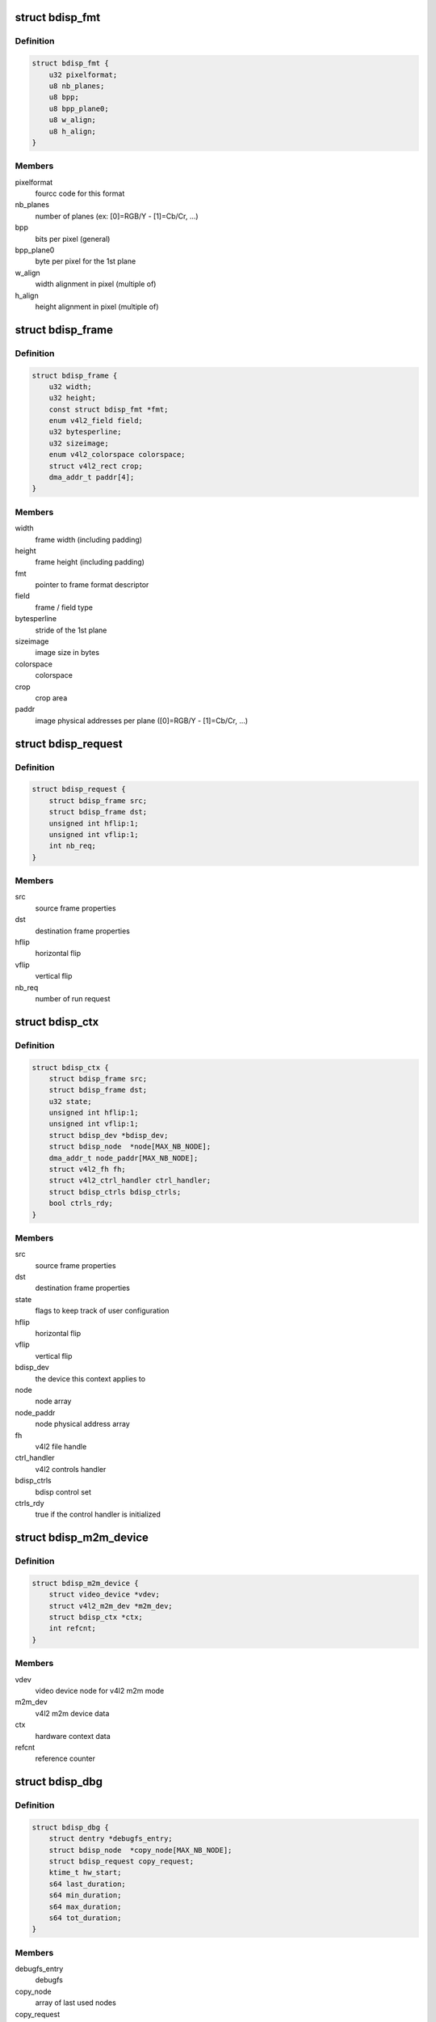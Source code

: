.. -*- coding: utf-8; mode: rst -*-
.. src-file: drivers/media/platform/sti/bdisp/bdisp.h

.. _`bdisp_fmt`:

struct bdisp_fmt
================

.. c:type:: struct bdisp_fmt

    driver's internal color format data

.. _`bdisp_fmt.definition`:

Definition
----------

.. code-block:: c

    struct bdisp_fmt {
        u32 pixelformat;
        u8 nb_planes;
        u8 bpp;
        u8 bpp_plane0;
        u8 w_align;
        u8 h_align;
    }

.. _`bdisp_fmt.members`:

Members
-------

pixelformat
    fourcc code for this format

nb_planes
    number of planes  (ex: [0]=RGB/Y - [1]=Cb/Cr, ...)

bpp
    bits per pixel (general)

bpp_plane0
    byte per pixel for the 1st plane

w_align
    width alignment in pixel (multiple of)

h_align
    height alignment in pixel (multiple of)

.. _`bdisp_frame`:

struct bdisp_frame
==================

.. c:type:: struct bdisp_frame

    frame properties

.. _`bdisp_frame.definition`:

Definition
----------

.. code-block:: c

    struct bdisp_frame {
        u32 width;
        u32 height;
        const struct bdisp_fmt *fmt;
        enum v4l2_field field;
        u32 bytesperline;
        u32 sizeimage;
        enum v4l2_colorspace colorspace;
        struct v4l2_rect crop;
        dma_addr_t paddr[4];
    }

.. _`bdisp_frame.members`:

Members
-------

width
    frame width (including padding)

height
    frame height (including padding)

fmt
    pointer to frame format descriptor

field
    frame / field type

bytesperline
    stride of the 1st plane

sizeimage
    image size in bytes

colorspace
    colorspace

crop
    crop area

paddr
    image physical addresses per plane ([0]=RGB/Y - [1]=Cb/Cr, ...)

.. _`bdisp_request`:

struct bdisp_request
====================

.. c:type:: struct bdisp_request

    bdisp request

.. _`bdisp_request.definition`:

Definition
----------

.. code-block:: c

    struct bdisp_request {
        struct bdisp_frame src;
        struct bdisp_frame dst;
        unsigned int hflip:1;
        unsigned int vflip:1;
        int nb_req;
    }

.. _`bdisp_request.members`:

Members
-------

src
    source frame properties

dst
    destination frame properties

hflip
    horizontal flip

vflip
    vertical flip

nb_req
    number of run request

.. _`bdisp_ctx`:

struct bdisp_ctx
================

.. c:type:: struct bdisp_ctx

    device context data

.. _`bdisp_ctx.definition`:

Definition
----------

.. code-block:: c

    struct bdisp_ctx {
        struct bdisp_frame src;
        struct bdisp_frame dst;
        u32 state;
        unsigned int hflip:1;
        unsigned int vflip:1;
        struct bdisp_dev *bdisp_dev;
        struct bdisp_node  *node[MAX_NB_NODE];
        dma_addr_t node_paddr[MAX_NB_NODE];
        struct v4l2_fh fh;
        struct v4l2_ctrl_handler ctrl_handler;
        struct bdisp_ctrls bdisp_ctrls;
        bool ctrls_rdy;
    }

.. _`bdisp_ctx.members`:

Members
-------

src
    source frame properties

dst
    destination frame properties

state
    flags to keep track of user configuration

hflip
    horizontal flip

vflip
    vertical flip

bdisp_dev
    the device this context applies to

node
    node array

node_paddr
    node physical address array

fh
    v4l2 file handle

ctrl_handler
    v4l2 controls handler

bdisp_ctrls
    bdisp control set

ctrls_rdy
    true if the control handler is initialized

.. _`bdisp_m2m_device`:

struct bdisp_m2m_device
=======================

.. c:type:: struct bdisp_m2m_device

    v4l2 memory-to-memory device data

.. _`bdisp_m2m_device.definition`:

Definition
----------

.. code-block:: c

    struct bdisp_m2m_device {
        struct video_device *vdev;
        struct v4l2_m2m_dev *m2m_dev;
        struct bdisp_ctx *ctx;
        int refcnt;
    }

.. _`bdisp_m2m_device.members`:

Members
-------

vdev
    video device node for v4l2 m2m mode

m2m_dev
    v4l2 m2m device data

ctx
    hardware context data

refcnt
    reference counter

.. _`bdisp_dbg`:

struct bdisp_dbg
================

.. c:type:: struct bdisp_dbg

    debug info

.. _`bdisp_dbg.definition`:

Definition
----------

.. code-block:: c

    struct bdisp_dbg {
        struct dentry *debugfs_entry;
        struct bdisp_node  *copy_node[MAX_NB_NODE];
        struct bdisp_request copy_request;
        ktime_t hw_start;
        s64 last_duration;
        s64 min_duration;
        s64 max_duration;
        s64 tot_duration;
    }

.. _`bdisp_dbg.members`:

Members
-------

debugfs_entry
    debugfs

copy_node
    array of last used nodes

copy_request
    last bdisp request

hw_start
    start time of last HW request

last_duration
    last HW processing duration in microsecs

min_duration
    min HW processing duration in microsecs

max_duration
    max HW processing duration in microsecs

tot_duration
    total HW processing duration in microsecs

.. _`bdisp_dev`:

struct bdisp_dev
================

.. c:type:: struct bdisp_dev

    abstraction for bdisp entity

.. _`bdisp_dev.definition`:

Definition
----------

.. code-block:: c

    struct bdisp_dev {
        struct v4l2_device v4l2_dev;
        struct video_device vdev;
        struct platform_device *pdev;
        struct device *dev;
        spinlock_t slock;
        struct mutex lock;
        u16 id;
        struct bdisp_m2m_device m2m;
        unsigned long state;
        struct vb2_alloc_ctx *alloc_ctx;
        struct clk *clock;
        void __iomem *regs;
        wait_queue_head_t irq_queue;
        struct workqueue_struct *work_queue;
        struct delayed_work timeout_work;
        struct bdisp_dbg dbg;
    }

.. _`bdisp_dev.members`:

Members
-------

v4l2_dev
    v4l2 device

vdev
    video device

pdev
    platform device

dev
    device

slock
    spinlock protecting this data structure

lock
    mutex protecting this data structure

id
    device index

m2m
    memory-to-memory V4L2 device information

state
    flags used to synchronize m2m and capture mode operation

alloc_ctx
    videobuf2 memory allocator context

clock
    IP clock

regs
    registers

irq_queue
    interrupt handler waitqueue

work_queue
    workqueue to handle timeouts

timeout_work
    IRQ timeout structure

dbg
    debug info

.. This file was automatic generated / don't edit.

